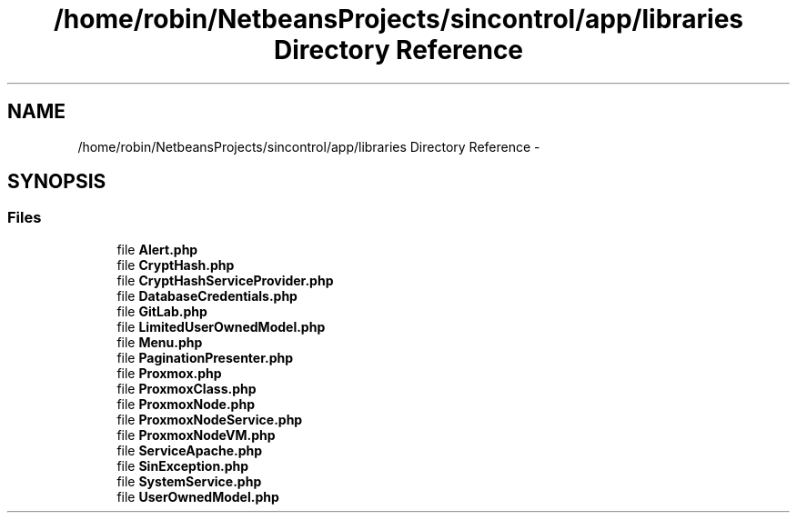 .TH "/home/robin/NetbeansProjects/sincontrol/app/libraries Directory Reference" 3 "Thu May 21 2015" "SINControl" \" -*- nroff -*-
.ad l
.nh
.SH NAME
/home/robin/NetbeansProjects/sincontrol/app/libraries Directory Reference \- 
.SH SYNOPSIS
.br
.PP
.SS "Files"

.in +1c
.ti -1c
.RI "file \fBAlert\&.php\fP"
.br
.ti -1c
.RI "file \fBCryptHash\&.php\fP"
.br
.ti -1c
.RI "file \fBCryptHashServiceProvider\&.php\fP"
.br
.ti -1c
.RI "file \fBDatabaseCredentials\&.php\fP"
.br
.ti -1c
.RI "file \fBGitLab\&.php\fP"
.br
.ti -1c
.RI "file \fBLimitedUserOwnedModel\&.php\fP"
.br
.ti -1c
.RI "file \fBMenu\&.php\fP"
.br
.ti -1c
.RI "file \fBPaginationPresenter\&.php\fP"
.br
.ti -1c
.RI "file \fBProxmox\&.php\fP"
.br
.ti -1c
.RI "file \fBProxmoxClass\&.php\fP"
.br
.ti -1c
.RI "file \fBProxmoxNode\&.php\fP"
.br
.ti -1c
.RI "file \fBProxmoxNodeService\&.php\fP"
.br
.ti -1c
.RI "file \fBProxmoxNodeVM\&.php\fP"
.br
.ti -1c
.RI "file \fBServiceApache\&.php\fP"
.br
.ti -1c
.RI "file \fBSinException\&.php\fP"
.br
.ti -1c
.RI "file \fBSystemService\&.php\fP"
.br
.ti -1c
.RI "file \fBUserOwnedModel\&.php\fP"
.br
.in -1c

